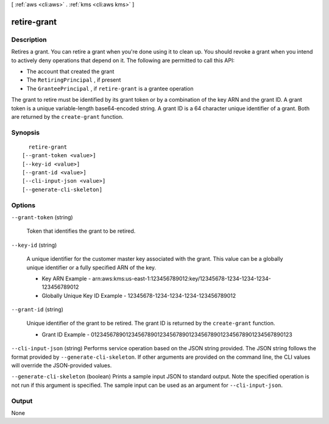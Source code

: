 [ :ref:`aws <cli:aws>` . :ref:`kms <cli:aws kms>` ]

.. _cli:aws kms retire-grant:


************
retire-grant
************



===========
Description
===========



Retires a grant. You can retire a grant when you're done using it to clean up. You should revoke a grant when you intend to actively deny operations that depend on it. The following are permitted to call this API: 

 
* The account that created the grant
 
* The ``RetiringPrincipal`` , if present
 
* The ``GranteePrincipal`` , if ``retire-grant`` is a grantee operation
 

The grant to retire must be identified by its grant token or by a combination of the key ARN and the grant ID. A grant token is a unique variable-length base64-encoded string. A grant ID is a 64 character unique identifier of a grant. Both are returned by the ``create-grant`` function. 



========
Synopsis
========

::

    retire-grant
  [--grant-token <value>]
  [--key-id <value>]
  [--grant-id <value>]
  [--cli-input-json <value>]
  [--generate-cli-skeleton]




=======
Options
=======

``--grant-token`` (string)


  Token that identifies the grant to be retired.

  

``--key-id`` (string)


  A unique identifier for the customer master key associated with the grant. This value can be a globally unique identifier or a fully specified ARN of the key. 

   
  * Key ARN Example - arn:aws:kms:us-east-1:123456789012:key/12345678-1234-1234-1234-123456789012
   
  * Globally Unique Key ID Example - 12345678-1234-1234-1234-123456789012
   

   

  

``--grant-id`` (string)


  Unique identifier of the grant to be retired. The grant ID is returned by the ``create-grant`` function. 

   
  * Grant ID Example - 0123456789012345678901234567890123456789012345678901234567890123
   

   

  

``--cli-input-json`` (string)
Performs service operation based on the JSON string provided. The JSON string follows the format provided by ``--generate-cli-skeleton``. If other arguments are provided on the command line, the CLI values will override the JSON-provided values.

``--generate-cli-skeleton`` (boolean)
Prints a sample input JSON to standard output. Note the specified operation is not run if this argument is specified. The sample input can be used as an argument for ``--cli-input-json``.



======
Output
======

None